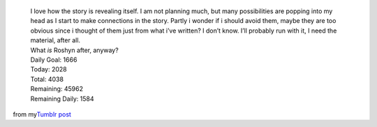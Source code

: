    .. container::

      I love how the story is revealing itself. I am not planning much,
      but many possibilities are popping into my head as I start to make
      connections in the story. Partly i wonder if i should avoid them,
      maybe they are too obvious since i thought of them just from what
      i’ve written? I don’t know. I’ll probably run with it, I need the
      material, after all.

   .. container::

   .. container::

      What *is* Roshyn after, anyway?

   .. container::

   .. container::

      Daily Goal: 1666

   .. container::

   .. container::

      Today: 2028

   .. container::

   .. container::

      Total: 4038

   .. container::

   .. container::

      Remaining: 45962

   .. container::

   .. container::

      Remaining Daily: 1584

.. container::

from my\ \ `Tumblr
post <http://ironfroggy.tumblr.com/post/12265147926/nanowrimo-day-2>`__
